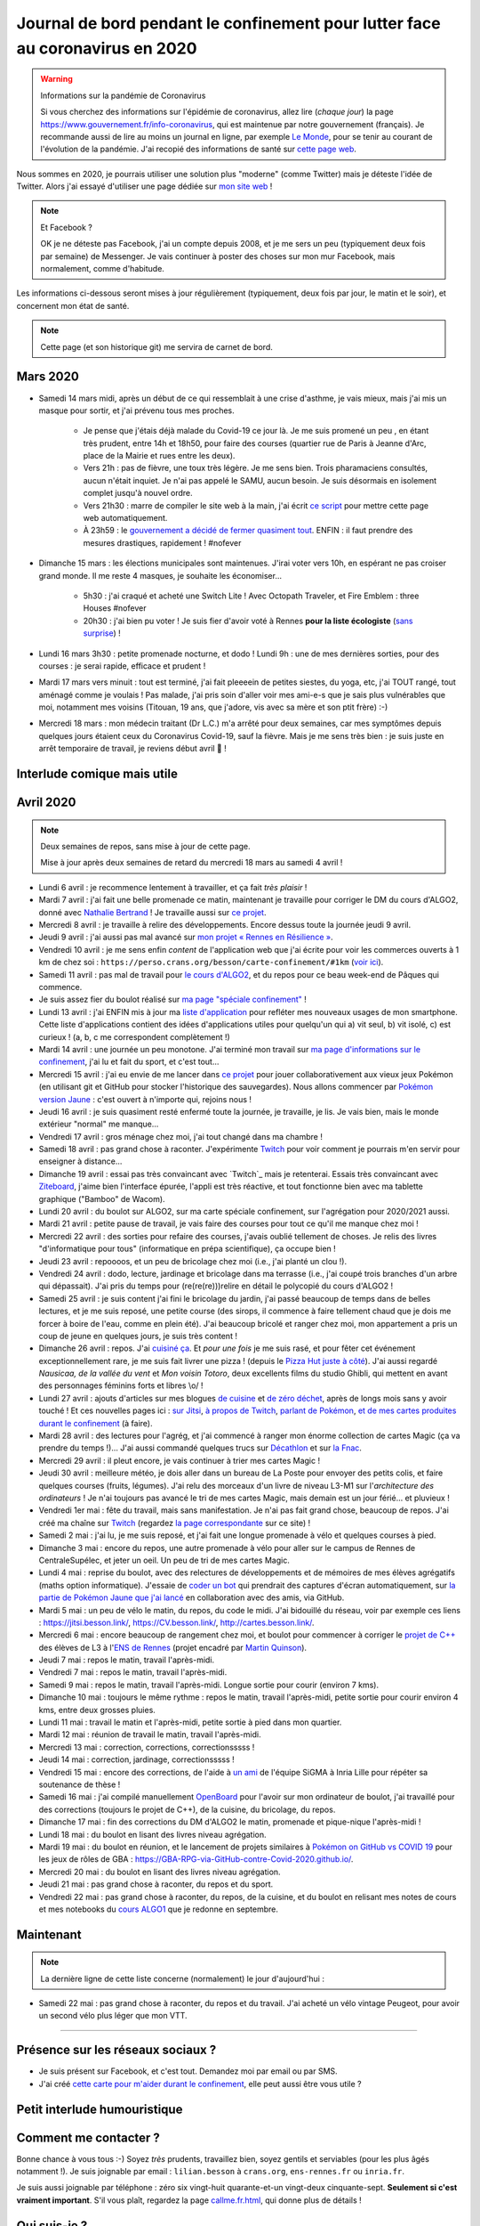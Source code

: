 .. meta::
   :description lang=en: Daily bullet journal during the outbreak of coronavirus in 2020
   :description lang=fr: Journal de bord pendant le confinement pour lutter face au coronavirus en 2020

################################################################################
 Journal de bord pendant le confinement pour lutter face au coronavirus en 2020
################################################################################

.. warning:: Informations sur la pandémie de Coronavirus

    Si vous cherchez des informations sur l'épidémie de coronavirus, allez lire (*chaque jour*) la page `<https://www.gouvernement.fr/info-coronavirus>`_, qui est maintenue par notre gouvernement (français).
    Je recommande aussi de lire au moins un journal en ligne, par exemple `Le Monde <https://www.lemonde.fr>`_, pour se tenir au courant de l'évolution de la pandémie.
    J'ai recopié des informations de santé sur `cette page web <https://perso.crans.org/besson/conseils-medicaux.html>`_.


Nous sommes en 2020, je pourrais utiliser une solution plus "moderne" (comme Twitter) mais je déteste l'idée de Twitter.
Alors j'ai essayé d'utiliser une page dédiée sur `mon site web <index.fr.html>`_ !

.. note:: Et Facebook ?

    OK je ne déteste pas Facebook, j'ai un compte depuis 2008, et je me sers un peu (typiquement deux fois par semaine) de Messenger.
    Je vais continuer à poster des choses sur mon mur Facebook, mais normalement, comme d'habitude.


Les informations ci-dessous seront mises à jour régulièrement (typiquement, deux fois par jour, le matin et le soir), et concernent mon état de santé.

.. note::

    Cette page (et son historique git) me servira de carnet de bord.


.. sidebar:: Je suis en télétravail depuis vendredi 13 mars, et je suis ravi, j'ai à manger (et je garderai de l'avance) et tout ce qu'il me faut chez moi pour plusieurs semaines.

Mars 2020
~~~~~~~~~

- Samedi 14 mars midi, après un début de ce qui ressemblait à une crise d'asthme, je vais mieux, mais j'ai mis un masque pour sortir, et j'ai prévenu tous mes proches.

    - Je pense que j'étais déjà malade du Covid-19 ce jour là. Je me suis promené un peu , en étant très prudent, entre 14h et 18h50, pour faire des courses (quartier rue de Paris à Jeanne d'Arc, place de la Mairie et rues entre les deux).
    - Vers 21h : pas de fièvre, une toux très légère. Je me sens bien. Trois pharamaciens consultés, aucun n'était inquiet. Je n'ai pas appelé le SAMU, aucun besoin. Je suis désormais en isolement complet jusqu'à nouvel ordre.
    - Vers 21h30 : marre de compiler le site web à la main, j'ai écrit `ce script <https://bitbucket.org/lbesson/bin/src/master/corona_virus_update_iam_alive.sh>`_ pour mettre cette page web automatiquement.
    - À 23h59 : le `gouvernement a décidé de fermer quasiment tout <https://www.lemonde.fr/politique/live/2020 mars/14/en-direct-edouard-philippe-annonce-la-fermeture-de-tous-les-lieux-publics-non-indispensables_6033113_823448.html>`_. ENFIN : il faut prendre des mesures drastiques, rapidement ! #nofever

- Dimanche 15 mars : les élections municipales sont maintenues. J'irai voter vers 10h, en espérant ne pas croiser grand monde. Il me reste 4 masques, je souhaite les économiser…

    - 5h30 : j'ai craqué et acheté une Switch Lite ! Avec Octopath Traveler, et Fire Emblem : three Houses #nofever
    - 20h30 : j'ai bien pu voter ! Je suis fier d'avoir voté à Rennes **pour la liste écologiste** (`sans surprise <https://perso.crans.org/besson/zero-dechet/>`_) !

- Lundi 16 mars 3h30 : petite promenade nocturne, et dodo ! Lundi 9h : une de mes dernières sorties, pour des courses : je serai rapide, efficace et prudent !

- Mardi 17 mars vers minuit : tout est terminé, j'ai fait pleeeein de petites siestes, du yoga, etc, j'ai TOUT rangé, tout aménagé comme je voulais ! Pas malade, j'ai pris soin d'aller voir mes ami-e-s que je sais plus vulnérables que moi, notamment mes voisins (Titouan, 19 ans, que j'adore, vis avec sa mère et son ptit frère) :-)

- Mercredi 18 mars : mon médecin traitant (Dr L.C.) m'a arrêté pour deux semaines, car mes symptômes depuis quelques jours étaient ceux du Coronavirus Covid-19, sauf la fièvre. Mais je me sens très bien : je suis juste en arrêt temporaire de travail, je reviens début avril 👶 !

Interlude comique mais utile
~~~~~~~~~~~~~~~~~~~~~~~~~~~~

.. youtube:: 0Mrb0lNO75I


Avril 2020
~~~~~~~~~~

.. note:: Deux semaines de repos, sans mise à jour de cette page.

    Mise à jour après deux semaines de retard du mercredi 18 mars au samedi 4 avril !


- Lundi 6 avril : je recommence lentement à travailler, et ça fait *très plaisir* !
- Mardi 7 avril : j'ai fait une belle promenade ce matin, maintenant je travaille pour corriger le DM du cours d'ALGO2, donné avec `Nathalie Bertrand <http://people.rennes.inria.fr/Nathalie.Bertrand/>`_ ! Je travaille aussi sur `ce projet <https://github.com/Rennes-en-Resilience/>`_.
- Mercredi 8 avril : je travaille à relire des développements. Encore dessus toute la journée jeudi 9 avril.
- Jeudi 9 avril : j'ai aussi pas mal avancé sur `mon projet « Rennes en Résilience » <https://rennes-en-resilience.github.io/Cartes-des-commerces-resilients/carte.html>`_.
- Vendredi 10 avril : je me sens enfin *content* de l'application web que j'ai écrite pour voir les commerces ouverts à 1 km de chez soi : ``https://perso.crans.org/besson/carte-confinement/#1km`` (`voir ici <https://perso.crans.org/besson/carte-confinement/#1km>`_).
- Samedi 11 avril : pas mal de travail pour `le cours d'ALGO2 <https://perso.crans.org/besson/teach/info1_algo2_2019/>`_, et du repos pour ce beau week-end de Pâques qui commence.
- Je suis assez fier du boulot réalisé sur `ma page "spéciale confinement" <https://perso.crans.org/besson/carte-confinement/>`_ !
- Lundi 13 avril : j'ai ENFIN mis à jour ma `liste d'application <apk.fr.html>`_ pour refléter mes nouveaux usages de mon smartphone. Cette liste d'applications contient des idées d'applications utiles pour quelqu'un qui a) vit seul, b) vit isolé, c) est curieux ! (a, b, c me correspondent complètement !)
- Mardi 14 avril : une journée un peu monotone. J'ai terminé mon travail sur `ma page d'informations sur le confinement <https://perso.crans.org/besson/carte-confinement/>`_, j'ai lu et fait du sport, et c'est tout...
- Mercredi 15 avril : j'ai eu envie de me lancer dans `ce projet <https://pokemon-via-github-contre-covid-2020-fr.github.io/>`_ pour jouer collaborativement aux vieux jeux Pokémon (en utilisant git et GitHub pour stocker l'historique des sauvegardes). Nous allons commencer par `Pokémon version Jaune <https://pokemon-via-github-contre-covid-2020-fr.github.io/Version-Jaune/>`_ : c'est ouvert à n'importe qui, rejoins nous !
- Jeudi 16 avril : je suis quasiment resté enfermé toute la journée, je travaille, je lis. Je vais bien, mais le monde extérieur "normal" me manque...
- Vendredi 17 avril : gros ménage chez moi, j'ai tout changé dans ma chambre !
- Samedi 18 avril : pas grand chose à raconter. J'expérimente `Twitch <https://www.twitch.tv/Naereen>`_ pour voir comment je pourrais m'en servir pour enseigner à distance...
- Dimanche 19 avril : essai pas très convaincant avec `Twitch`_ mais je retenterai. Essais très convaincant avec `Ziteboard <https://app.ziteboard.com/>`_, j'aime bien l'interface épurée, l'appli est très réactive, et tout fonctionne bien avec ma tablette graphique ("Bamboo" de Wacom).
- Lundi 20 avril : du boulot sur ALGO2, sur ma carte spéciale confinement, sur l'agrégation pour 2020/2021 aussi.
- Mardi 21 avril : petite pause de travail, je vais faire des courses pour tout ce qu'il me manque chez moi !
- Mercredi 22 avril : des sorties pour refaire des courses, j'avais oublié tellement de choses. Je relis des livres "d'informatique pour tous" (informatique en prépa scientifique), ça occupe bien !
- Jeudi 23 avril : repoooos, et un peu de bricolage chez moi (i.e., j'ai planté un clou !).
- Vendredi 24 avril : dodo, lecture, jardinage et bricolage dans ma terrasse (i.e., j'ai coupé trois branches d'un arbre qui dépassait). J'ai pris du temps pour (re(re(re)))relire en détail le polycopié du cours d'ALGO2 !
- Samedi 25 avril : je suis content j'ai fini le bricolage du jardin, j'ai passé beaucoup de temps dans de belles lectures, et je me suis reposé, une petite course (des sirops, il commence à faire tellement chaud que je dois me forcer à boire de l'eau, comme en plein été). J'ai beaucoup bricolé et ranger chez moi, mon appartement a pris un coup de jeune en quelques jours, je suis très content !
- Dimanche 26 avril : repos. J'ai `cuisiné ça <cuisine/tarte-salee-carotte-oignons-tartiflette.html>`_. Et *pour une fois* je me suis rasé, et pour fêter cet événement exceptionnellement rare, je me suis fait livrer une pizza ! (depuis le `Pizza Hut juste à côté <https://www.pizzahut.fr/huts/fr-1/203-rennes-maginot/>`_). J'ai aussi regardé *Nausicaa, de la vallée du vent* et *Mon voisin Totoro*, deux excellents films du studio Ghibli, qui mettent en avant des personnages féminins forts et libres \\o/ !
- Lundi 27 avril : ajouts d'articles sur mes blogues `de cuisine <cuisine/>`_ et `de zéro déchet <zero-dechet/>`_, après de longs mois sans y avoir touché ! Et ces nouvelles pages ici : `sur Jitsi <jitsi.fr.html>`_, `à propos de Twitch <twitch.fr.html>`_, `parlant de Pokémon <pokemon.fr.html>`_, `et de mes cartes produites durant le confinement <carte-confinement.fr.html>`_ (à faire).
- Mardi 28 avril : des lectures pour l'agrég, et j'ai commencé à ranger mon énorme collection de cartes Magic (ça va prendre du temps !)... J'ai aussi commandé quelques trucs sur `Décathlon <https://www.decathlon.fr/>`_ et sur `la Fnac <https://www.fnac.com/>`_.
- Mercredi 29 avril : il pleut encore, je vais continuer à trier mes cartes Magic !
- Jeudi 30 avril : meilleure météo, je dois aller dans un bureau de La Poste pour envoyer des petits colis, et faire quelques courses (fruits, légumes). J'ai relu des morceaux d'un livre de niveau L3-M1 sur l'*architecture des ordinateurs* ! Je n'ai toujours pas avancé le tri de mes cartes Magic, mais demain est un jour férié... et pluvieux !
- Vendredi 1er mai : fête du travail, mais sans manifestation. Je n'ai pas fait grand chose, beaucoup de repos. J'ai créé ma chaîne sur `Twitch <https://twitch.tv/Naereen>`_ (regardez `la page correspondante <twitch.fr.html>`_ sur ce site) !
- Samedi 2 mai : j'ai lu, je me suis reposé, et j'ai fait une longue promenade à vélo et quelques courses à pied.
- Dimanche 3 mai : encore du repos, une autre promenade à vélo pour aller sur le campus de Rennes de CentraleSupélec, et jeter un oeil. Un peu de tri de mes cartes Magic.
- Lundi 4 mai : reprise du boulot, avec des relectures de développements et de mémoires de mes élèves agrégatifs (maths option informatique). J'essaie de `coder un bot <https://github.com/Pokemon-via-GitHub-contre-Covid-2020-fr/Version-Jaune/issues/19>`_ qui prendrait des captures d'écran automatiquement, sur `la partie de Pokémon Jaune que j'ai lancé <https://pokemon-via-github-contre-covid-2020-fr.github.io/Version-Jaune/>`_ en collaboration avec des amis, via GitHub.
- Mardi 5 mai : un peu de vélo le matin, du repos, du code le midi. J'ai bidouillé du réseau, voir par exemple ces liens : `<https://jitsi.besson.link/>`_, `<https://CV.besson.link/>`_, `<http://cartes.besson.link/>`_.
- Mercredi 6 mai : encore beaucoup de rangement chez moi, et boulot pour commencer à corriger le `projet de C++ <https://mquinson.frama.io/prog2-cpp/>`_ des élèves de L3 à l'`ENS de Rennes <https://www.dit.ens-rennes.fr/>`_ (projet encadré par `Martin Quinson <https://mquinson.frama.io/>`_).
- Jeudi 7 mai : repos le matin, travail l'après-midi.
- Vendredi 7 mai : repos le matin, travail l'après-midi.
- Samedi 9 mai : repos le matin, travail l'après-midi. Longue sortie pour courir (environ 7 kms).
- Dimanche 10 mai : toujours le même rythme : repos le matin, travail l'après-midi, petite sortie pour courir environ 4 kms, entre deux grosses pluies.
- Lundi 11 mai : travail le matin et l'après-midi, petite sortie à pied dans mon quartier.
- Mardi 12 mai : réunion de travail le matin, travail l'après-midi.
- Mercredi 13 mai : correction, corrections, correctionsssss !
- Jeudi 14 mai : correction, jardinage, correctionsssss !
- Vendredi 15 mai : encore des corrections, de l'aide à `un ami <https://guilgautier.github.io/>`_ de l'équipe SiGMA à Inria Lille pour répéter sa soutenance de thèse !
- Samedi 16 mai : j'ai compilé manuellement `OpenBoard <https://www.openboard.ch/>`_ pour l'avoir sur mon ordinateur de boulot, j'ai travaillé pour des corrections (toujours le projet de C++), de la cuisine, du bricolage, du repos.
- Dimanche 17 mai : fin des corrections du DM d'ALGO2 le matin, promenade et pique-nique l'après-midi !
- Lundi 18 mai : du boulot en lisant des livres niveau agrégation.
- Mardi 19 mai : du boulot en réunion, et le lancement de projets similaires à `Pokémon on GitHub vs COVID 19 <https://github.com/Pokemon-via-GitHub-contre-Covid-2020-fr/>`_ pour les jeux de rôles de GBA : `<https://GBA-RPG-via-GitHub-contre-Covid-2020.github.io/>`_.
- Mercredi 20 mai : du boulot en lisant des livres niveau agrégation.
- Jeudi 21 mai : pas grand chose à raconter, du repos et du sport.
- Vendredi 22 mai : pas grand chose à raconter, du repos, de la cuisine, et du boulot en relisant mes notes de cours et mes notebooks du `cours ALGO1 <https://perso.crans.org/besson/teach/info1_algo1_2019/>`_ que je redonne en septembre.

Maintenant
~~~~~~~~~~

.. note:: La dernière ligne de cette liste concerne (normalement) le jour d'aujourd'hui :

- Samedi 22 mai : pas grand chose à raconter, du repos et du travail. J'ai acheté un vélo vintage Peugeot, pour avoir un second vélo plus léger que mon VTT.

.. todo:: Mettre à jour au moins tous les deux ou trois jours cette page web !

------------------------------------------------------------------------------

Présence sur les réseaux sociaux ?
~~~~~~~~~~~~~~~~~~~~~~~~~~~~~~~~~~

- Je suis présent sur Facebook, et c'est tout. Demandez moi par email ou par SMS.
- J'ai créé `cette carte pour m'aider durant le confinement <https://perso.crans.org/besson/carte-confinement/#1km>`_, elle peut aussi être vous utile ?

Petit interlude humouristique
~~~~~~~~~~~~~~~~~~~~~~~~~~~~~

.. youtube:: -sfIesm0jo0


Comment me contacter ?
~~~~~~~~~~~~~~~~~~~~~~

Bonne chance à vous tous :-) Soyez *très* prudents, travaillez bien, soyez gentils et serviables (pour les plus âgés notamment !).
Je suis joignable par email : ``lilian.besson`` à ``crans.org``, ``ens-rennes.fr`` ou ``inria.fr``.

Je suis aussi joignable par téléphone : zéro six vingt-huit quarante-et-un vingt-deux cinquante-sept. **Seulement si c'est vraiment important**.
S'il vous plaît, regardez la page `<callme.fr.html>`_, qui donne plus de détails !


Qui suis-je ?
~~~~~~~~~~~~~

Je suis *Lilian Besson*, un ancien `élève normalien <http://www.math.ens-cachan.fr/version-francaise/haut-de-page/annuaire/besson-lilian-128754.kjsp>`_ en Mathématiques et Informatique de `l'ENS de Cachan <http://www.ens-cachan.fr/>`_. Je suis un programmeur passionné, enthousiaste supporteur des logiciels libres, et jeune chercheur en apprentissage statistique, théorie de l'apprentissage et radio intelligente. J'aime aussi cuisiner, rencontrer des gens, voyager et échanger, faire du vélo ou de la randonnée.
Bienvenue sur mon site web.


.. (c) Lilian Besson, 2011-2020, https://bitbucket.org/lbesson/web-sphinx/
